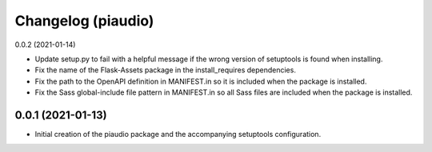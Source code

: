 Changelog (piaudio)
===================

0.0.2 (2021-01-14)

- Update setup.py to fail with a helpful message if the wrong version of setuptools is found when installing.
- Fix the name of the Flask-Assets package in the install_requires dependencies.
- Fix the path to the OpenAPI definition in MANIFEST.in so it is included when the package is installed.
- Fix the Sass global-include file pattern in MANIFEST.in so all Sass files are included when the package is installed.

0.0.1 (2021-01-13)
------------------

- Initial creation of the piaudio package and the accompanying setuptools configuration.
